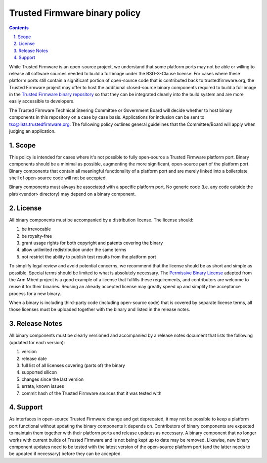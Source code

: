 Trusted Firmware binary policy
==============================


.. section-numbering::
    :suffix: .

.. contents::

While Trusted Firmware is an open-source project, we understand that some
platform ports may not be able or willing to release all software sources needed
to build a full image under the BSD-3-Clause license. For cases where these
platform ports still contain a significant portion of open-source code that is
contributed back to trustedfirmware.org, the Trusted Firmware project may offer
to host the additional closed-source binary components required to build a full
image in the `Trusted Firmware binary repository`_ so that they can be
integrated cleanly into the build system and are more easily accessible to
developers.

The Trusted Firmware Technical Steering Committee or Government Board will
decide whether to host binary components in this repository on a case by case
basis. Applications for inclusion can be sent to tsc@lists.trustedfirmware.org.
The following policy outlines general guidelines that the Committee/Board will
apply when judging an application.

Scope
-----

This policy is intended for cases where it's not possible to fully open-source a
Trusted Firmware platform port. Binary components should be a minimal as
possible, augmenting the more significant, open-source part of the platform
port. Binary components that contain all meaningful functionality of a platform
port and are merely linked into a boilerplate shell of open-source code will not
be accepted.

Binary components must always be associated with a specific platform port. No
generic code (i.e. any code outside the plat/<vendor> directory) may depend on
a binary component.

License
-------

All binary components must be accompanied by a distribution license. The license
should:

#. be irrevocable

#. be royalty-free

#. grant usage rights for both copyright and patents covering the binary

#. allow unlimited redistribution under the same terms

#. not restrict the ability to publish test results from the platform port

To simplify legal review and avoid potential concerns, we recommend that the
license should be as short and simple as possible. Special terms should be
limited to what is absolutely necessary. The `Permissive Binary License`_
adapted from the Arm Mbed project is a good example of a license that fulfills
these requirements, and contributors are welcome to reuse it for their binaries.
Reusing an already accepted license may greatly speed up and simplify the
acceptance process for a new binary.

When a binary is including third-party code (including open-source code) that is
covered by separate license terms, all those licenses must be uploaded together
with the binary and listed in the release notes.

Release Notes
-------------

All binary components must be clearly versioned and accompanied by a release
notes document that lists the following (updated for each version):

#. version

#. release date

#. full list of all licenses covering (parts of) the binary

#. supported silicon

#. changes since the last version

#. errata, known issues

#. commit hash of the Trusted Firmware sources that it was tested with

Support
-------

As interfaces in open-source Trusted Firmware change and get deprecated, it may
not be possible to keep a platform port functional without updating the binary
components it depends on. Contributors of binary components are expected to
maintain them together with their platform ports and release updates as
necessary. A binary component that no longer works with current builds of
Trusted Firmware and is not being kept up to date may be removed. Likewise, new
binary component updates need to be tested with the latest version of the
open-source platform port (and the latter needs to be updated if necessary)
before they can be accepted.

.. _Trusted Firmware binary repository: https://review.trustedfirmware.org/admin/repos/tf-binaries
.. _Permissive Binary License: https://git.trustedfirmware.org/tf-binaries.git/tree/permissive-binary-license.txt
